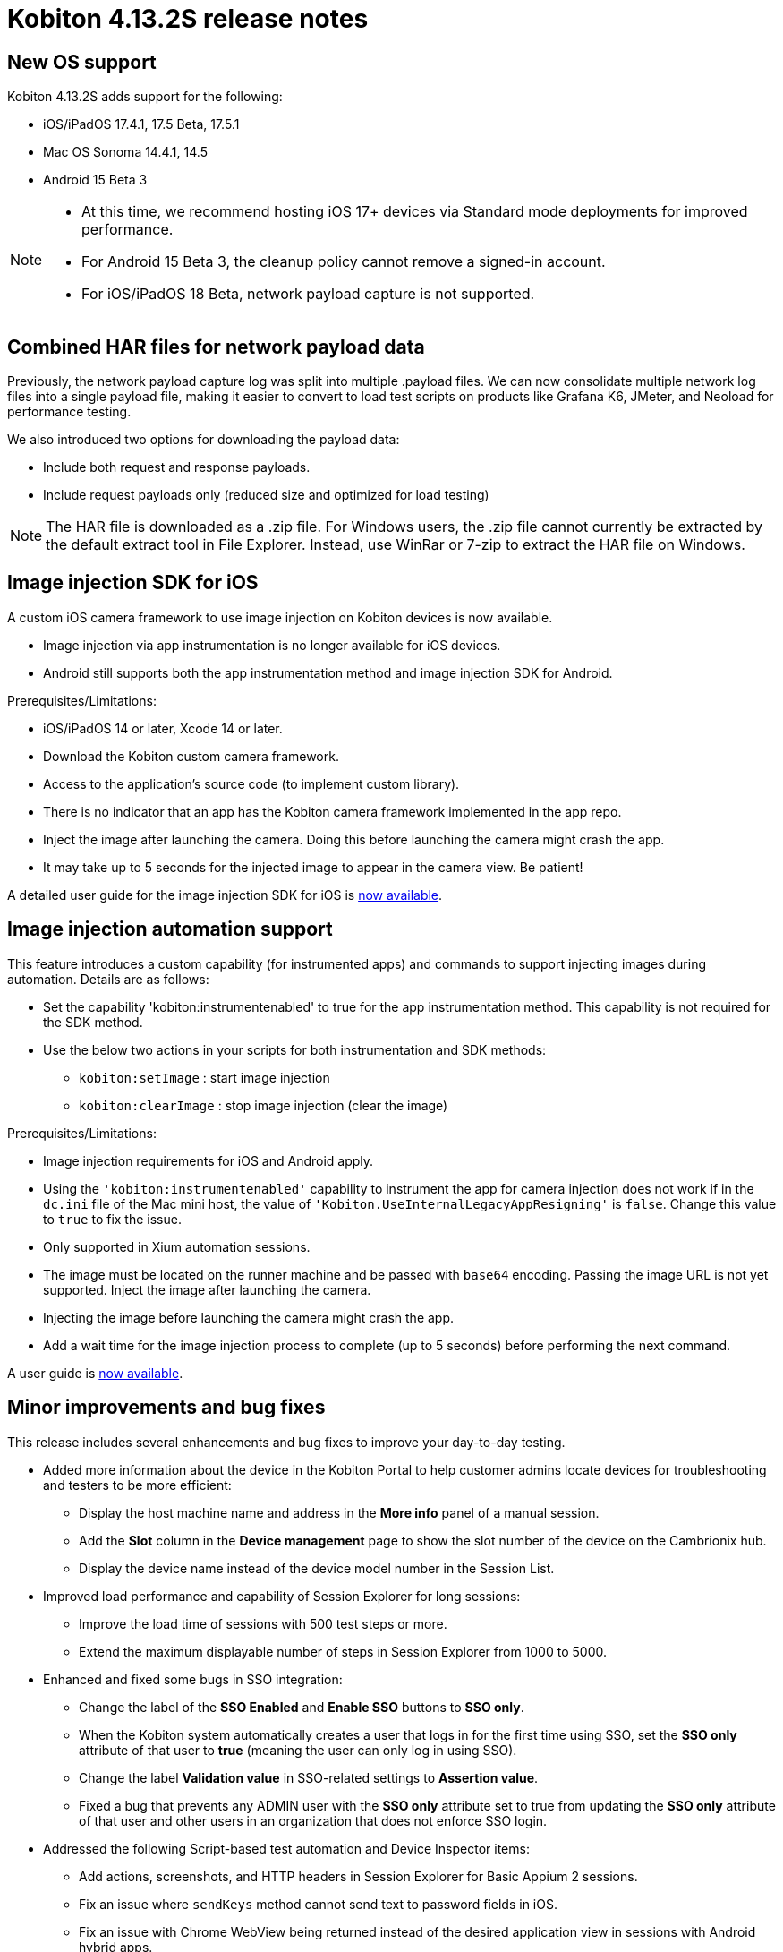 = Kobiton 4.13.2S release notes
:navtitle: Kobiton 4.13.2S release notes

== New OS support

Kobiton 4.13.2S adds support for the following:

* iOS/iPadOS 17.4.1, 17.5 Beta, 17.5.1
* Mac OS Sonoma 14.4.1, 14.5
* Android 15 Beta 3

[NOTE]
====
* At this time, we recommend hosting iOS 17+ devices via Standard mode deployments for improved performance.
* For Android 15 Beta 3, the cleanup policy cannot remove a signed-in account.
* For iOS/iPadOS 18 Beta, network payload capture is not supported.
====

== Combined HAR files for network payload data

Previously, the network payload capture log was split into multiple .payload files. We can now consolidate multiple network log files into a single payload file, making it easier to convert to load test scripts on products like Grafana K6, JMeter, and Neoload for performance testing.

We also introduced two options for downloading the payload data:

* Include both request and response payloads.
* Include request payloads only (reduced size and optimized for load testing)

NOTE: The HAR file is downloaded as a .zip file. For Windows users, the .zip file cannot currently be extracted by the default extract tool in File Explorer. Instead, use WinRar or 7-zip to extract the HAR file on Windows.

== Image injection SDK for iOS

A custom iOS camera framework to use image injection on Kobiton devices is now available.

[NOTES]
====
* Image injection via app instrumentation is no longer available for iOS devices.
* Android still supports both the app instrumentation method and image injection SDK for Android.
====

Prerequisites/Limitations:

* iOS/iPadOS 14 or later, Xcode 14 or later.
* Download the Kobiton custom camera framework.
* Access to the application’s source code (to implement custom library).
* There is no indicator that an app has the Kobiton camera framework implemented in the app repo.
* Inject the image after launching the camera. Doing this before launching the camera might crash the app.
* It may take up to 5 seconds for the injected image to appear in the camera view. Be patient!

A detailed user guide for the image injection SDK for iOS is xref:apps:image-injection-sdk/add-the-sdk-to-your-ios-app.adoc[now available].

== Image injection automation support

This feature introduces a custom capability (for instrumented apps) and commands to support injecting images during automation. Details are as follows:

* Set the capability 'kobiton:instrumentenabled' to true for the app instrumentation method. This capability is not required for the SDK method.
* Use the below two actions in your scripts for both instrumentation and SDK methods:
** `kobiton:setImage` : start image injection
** `kobiton:clearImage` : stop image injection (clear the image)

Prerequisites/Limitations:

* Image injection requirements for iOS and Android apply.
* Using the `'kobiton:instrumentenabled'` capability to instrument the app for camera injection does not work if in the `dc.ini` file of the Mac mini host, the value of `'Kobiton.UseInternalLegacyAppResigning'` is `false`. Change this value to `true` to fix the issue.
* Only supported in Xium automation sessions.
* The image must be located on the runner machine and be passed with `base64` encoding. Passing the image URL is not yet supported. Inject the image after launching the camera.
* Injecting the image before launching the camera might crash the app.
* Add a wait time for the image injection process to complete (up to 5 seconds) before performing the next command.

A user guide is xref:automation-testing:scripting/add-image-injection-to-appium-script.adoc[now available].

== Minor improvements and bug fixes

This release includes several enhancements and bug fixes to improve your day-to-day testing.

* Added more information about the device in the Kobiton Portal to help customer admins locate devices for troubleshooting and testers to be more efficient:
** Display the host machine name and address in the *More info* panel of a manual session.
** Add the *Slot* column in the *Device management* page to show the slot number of the device on the Cambrionix hub.
** Display the device name instead of the device model number in the Session List.

* Improved load performance and capability of Session Explorer for long sessions:
** Improve the load time of sessions with 500 test steps or more.
** Extend the maximum displayable number of steps in Session Explorer from 1000 to 5000.

* Enhanced and fixed some bugs in SSO integration:
** Change the label of the *SSO Enabled* and *Enable SSO* buttons to *SSO only*.
** When the Kobiton system automatically creates a user that logs in for the first time using SSO, set the *SSO only* attribute of that user to *true* (meaning the user can only log in using SSO).
** Change the label *Validation value* in SSO-related settings to *Assertion value*.
** Fixed a bug that prevents any ADMIN user with the *SSO only* attribute set to true from updating the *SSO only* attribute of that user and other users in an organization that does not enforce SSO login.

* Addressed the following Script-based test automation and Device Inspector items:
** Add actions, screenshots, and HTTP headers in Session Explorer for Basic Appium 2 sessions.
** Fix an issue where `sendKeys` method cannot send text to password fields in iOS.
** Fix an issue with Chrome WebView being returned instead of the desired application view in sessions with Android hybrid apps.
** Fix an issue with missing inspection data for a 4-5MB XML tree.
** Exclude some unused attributes in the XML of inspector data.
** Make the `deviceOrientation` desired capability work as intended in the automation session.
** Return `resourceId` in Device Inspector.
** New capability `'kobiton:xpath2'` to control the Xpath version used. (Use Xpath 2.0 when `true` ).
** Fixed the error `kAXErrorServerNotFound` that prevents the Device Inspector from finding elements. This fixes issues for both script based automation and Passcode devices.
** Handle an issue with arguments wrapped in arrays when executing the automation script.
** Handle an issue retrieving element by Xpath in recent versions of Chrome driver.
** Implement capability `'Mobile:isKeyboardShown'`.
** Fix automation issues on iOS 17.4.1 devices.

* Other items addressed:
** Optimize gesture performance to execute faster and smoother.
** Update the *GigaCap* service to improve performance.
** Make the *download session video* button easier to see in the Session Overview.
** Network Payload Capture: implement retry logic for iOS devices for better stability.
** API v2: the endpoint Get applications on a device now returns apps installed from both the App Repo and the Device details screen.
** Allow `.zip` file created from Windows machine that has whitespace to be uploaded and used in the App Repository.
** Admin can now re-enable an inactive account using the *Enable* button on the User management page.
** Fix the Cleanup Policy to reset the device language to *English (US)* in some device models.

* Docs site updates. Check out our new xref:device-lab-management:index.adoc[Device Lab Management section] of our docs to assist our customer admins in maintaining their Kobiton system.